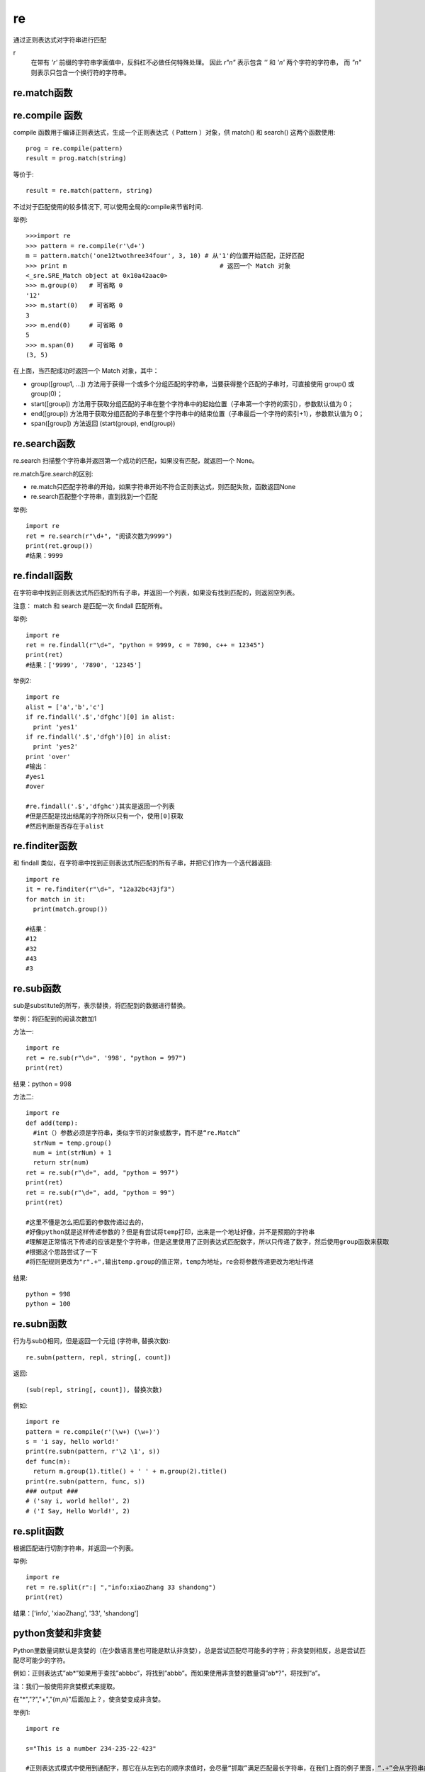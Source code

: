 =================================
re
=================================


.. post:: 2023-02-20 22:06:49
  :tags: python, python标准库
  :category: 后端
  :author: YanQue
  :location: CD
  :language: zh-cn


通过正则表达式对字符串进⾏匹配

r
  在带有 `'r'` 前缀的字符串字面值中，反斜杠不必做任何特殊处理。
  因此 `r"\n"` 表示包含 `'\'` 和 `'n'` 两个字符的字符串，
  而 `"\n"` 则表示只包含一个换行符的字符串。

re.match函数
=================================

.. function:: re.match(pattern, string, flags=0)

  .. data:: pattern

    匹配的正则表达式

  .. data:: string

    要匹配的字符串

  .. data:: flags

    标志位，用于控制正则表达式的匹配方式，
    如：是否区分大小写，多行匹配等等。

    re.I 忽略大小写

    re.L 表示特殊字符集 \w, \W, \b, \B, \s, \S 依赖于当前环境

    re.M 多行模式

    re.S 即为 . 并且包括换行符在内的任意字符（. 不包括换行符）

    re.U 表示特殊字符集 \w, \W, \b, \B, \d, \D, \s, \S 依赖于 Unicode 字符属性数据库

    re.X 为了增加可读性，忽略空格和 # 后面的注释


re.compile 函数
=================================

compile 函数用于编译正则表达式，生成一个正则表达式（ Pattern ）对象，供 match() 和 search() 这两个函数使用::

  prog = re.compile(pattern)
  result = prog.match(string)

等价于::

  result = re.match(pattern, string)

不过对于匹配使用的较多情况下, 可以使用全局的compile来节省时间.


举例::

  >>>import re
  >>> pattern = re.compile(r'\d+')
  m = pattern.match('one12twothree34four', 3, 10) # 从'1'的位置开始匹配，正好匹配
  >>> print m                                         # 返回一个 Match 对象
  <_sre.SRE_Match object at 0x10a42aac0>
  >>> m.group(0)   # 可省略 0
  '12'
  >>> m.start(0)   # 可省略 0
  3
  >>> m.end(0)     # 可省略 0
  5
  >>> m.span(0)    # 可省略 0
  (3, 5)

在上面，当匹配成功时返回一个 Match 对象，其中：

- group([group1, …]) 方法用于获得一个或多个分组匹配的字符串，当要获得整个匹配的子串时，可直接使用 group() 或 group(0)；
- start([group]) 方法用于获取分组匹配的子串在整个字符串中的起始位置（子串第一个字符的索引），参数默认值为 0；
- end([group]) 方法用于获取分组匹配的子串在整个字符串中的结束位置（子串最后一个字符的索引+1），参数默认值为 0；
- span([group]) 方法返回 (start(group), end(group))

re.search函数
=================================

re.search 扫描整个字符串并返回第一个成功的匹配，如果没有匹配，就返回一个 None。

re.match与re.search的区别:

- re.match只匹配字符串的开始，如果字符串开始不符合正则表达式，则匹配失败，函数返回None
- re.search匹配整个字符串，直到找到一个匹配

举例::

  import re
  ret = re.search(r"\d+", "阅读次数为9999")
  print(ret.group())
  #结果：9999

re.findall函数
=================================

在字符串中找到正则表达式所匹配的所有子串，并返回一个列表，如果没有找到匹配的，则返回空列表。

注意： match 和 search 是匹配一次 findall 匹配所有。

举例::

  import re
  ret = re.findall(r"\d+", "python = 9999, c = 7890, c++ = 12345")
  print(ret)
  #结果：['9999', '7890', '12345']

举例2::

  import re
  alist = ['a','b','c']
  if re.findall('.$','dfghc')[0] in alist:
    print 'yes1'
  if re.findall('.$','dfgh')[0] in alist:
    print 'yes2'
  print 'over'
  #输出：
  #yes1
  #over

  #re.findall('.$','dfghc')其实是返回一个列表
  #但是匹配是找出结尾的字符所以只有一个，使用[0]获取
  #然后判断是否存在于alist

re.finditer函数
=================================

和 findall 类似，在字符串中找到正则表达式所匹配的所有子串，并把它们作为一个迭代器返回::

  import re
  it = re.finditer(r"\d+", "12a32bc43jf3")
  for match in it:
    print(match.group())

  #结果：
  #12
  #32
  #43
  #3

re.sub函数
=================================

sub是substitute的所写，表示替换，将匹配到的数据进⾏替换。

.. function:: re.sub(pattern, repl, string, count=0, flags=0)

  pattern

    必选，表示正则中的模式字符串

  repl

    必选，就是replacement，要替换的字符串，也可为一个函数

  string

    必选，被替换的那个string字符串

  count

    可选参数，count 是要替换的最大次数，必须是非负整数。如果省略这个参数或设为 0，所有的匹配都会被替换

  flag

    可选参数，标志位，用于控制正则表达式的匹配方式，如：是否区分大小写，多行匹配等等

举例：将匹配到的阅读次数加1

方法一::

  import re
  ret = re.sub(r"\d+", '998', "python = 997")
  print(ret)

结果：python = 998

方法二::

  import re
  def add(temp):
    #int（）参数必须是字符串，类似字节的对象或数字，而不是“re.Match”
    strNum = temp.group()
    num = int(strNum) + 1
    return str(num)
  ret = re.sub(r"\d+", add, "python = 997")
  print(ret)
  ret = re.sub(r"\d+", add, "python = 99")
  print(ret)

  #这里不懂是怎么把后面的参数传递过去的，
  #好像python就是这样传递参数的？但是有尝试将temp打印，出来是一个地址好像，并不是预期的字符串
  #理解是正常情况下传递的应该是整个字符串，但是这里使用了正则表达式匹配数字，所以只传递了数字，然后使用group函数来获取
  #根据这个思路尝试了一下
  #将匹配规则更改为"r".+",输出temp.group的值正常，temp为地址，re会将参数传递更改为地址传递

结果::

  python = 998
  python = 100

re.subn函数
=================================

行为与sub()相同，但是返回一个元组 (字符串, 替换次数)::

  re.subn(pattern, repl, string[, count])

返回::

  (sub(repl, string[, count]), 替换次数)

例如::

  import re
  pattern = re.compile(r'(\w+) (\w+)')
  s = 'i say, hello world!'
  print(re.subn(pattern, r'\2 \1', s))
  def func(m):
    return m.group(1).title() + ' ' + m.group(2).title()
  print(re.subn(pattern, func, s))
  ### output ###
  # ('say i, world hello!', 2)
  # ('I Say, Hello World!', 2)

re.split函数
=================================

根据匹配进⾏切割字符串，并返回⼀个列表。

.. function:: re.split(pattern, string, maxsplit=0, flags=0)

  pattern

    匹配的正则表达式

  string

    要匹配的字符串

  maxsplit

    分隔次数，maxsplit=1 分隔一次，默认为 0，不限制次数

举例::

  import re
  ret = re.split(r":| ","info:xiaoZhang 33 shandong")
  print(ret)

结果：['info', 'xiaoZhang', '33', 'shandong']

python贪婪和⾮贪婪
=================================

Python⾥数量词默认是贪婪的（在少数语⾔⾥也可能是默认⾮贪婪），总是尝试匹配尽可能多的字符；⾮贪婪则相反，总是尝试匹配尽可能少的字符。

例如：正则表达式”ab*”如果用于查找”abbbc”，将找到”abbb”。而如果使用非贪婪的数量词”ab*?”，将找到”a”。

注：我们一般使用非贪婪模式来提取。

在"*","?","+","{m,n}"后⾯加上？，使贪婪变成⾮贪婪。

举例1::

  import re

  s="This is a number 234-235-22-423"

  #正则表达式模式中使⽤到通配字，那它在从左到右的顺序求值时，会尽量“抓取”满⾜匹配最⻓字符串，在我们上⾯的例⼦⾥⾯，“.+”会从字符串的启始处抓取满⾜模式的最⻓字符，其中包括我们想得到的第⼀个整型字段的中的⼤部分，“\d+”只需⼀位字符就可以匹配，所以它匹配了数字“4”，⽽“.+”则匹配了从字符串起始到这个第⼀位数字4之前的所有字符

  r=re.match(".+(\d+-\d+-\d+-\d+)",s)
  print(r.group(1))

  #⾮贪婪操作符“？”，这个操作符可以⽤在"*","+","?"的后⾯，要求正则匹配的越少越好
  r=re.match(".+?(\d+-\d+-\d+-\d+)",s)
  print(r.group(1))

结果::

  4-235-22-423
  234-235-22-423

举例2::

  >>> re.match(r"aa(\d+)","aa2343ddd").group(1)
  '2343'
  >>> re.match(r"aa(\d+?)","aa2343ddd").group(1)
  '2'
  >>> re.match(r"aa(\d+)ddd","aa2343ddd").group(1)
  '2343'
  >>> re.match(r"aa(\d+?)ddd","aa2343ddd").group(1)
  '2343'

举例3：提取图片地址::

  import re
  test_str="<img data-original=https://rpic.douyucdn.cn/appCovers/2016/11/13/1213973.jpg>"
  ret = re.search(r"https://.*?.jpg", test_str)
  print(ret.group())

r的作⽤
=================================

r：在带有 `'r'` 前缀的字符串字面值中，反斜杠不必做任何特殊处理。 因此 `r"\n"` 表示包含 `'\'` 和 `'n'` 两个字符的字符串，而 `"\n"` 则表示只包含一个换行符的字符串。

与大多数编程语言相同，正则表达式里使用”\”作为转义字符，这就可能造成反斜杠困扰。假如你需要匹配文本中的字符”\”，那么使用编程语言表示的正则表达式里将需要4个反斜杠”\\\\”：前两个和后两个分别用于在编程语言里转义成反斜杠，转换成两个反斜杠后再在正则表达式里转义成一个反斜杠。Python里的原生字符串很好地解决了这个问题，Python中字符串前⾯加上 r 表示原⽣字符串。

（前两个和后两个分别用于在编程语言里转义成反斜杠，转换成两个反斜杠后再在正则表达式里转义成一个反斜杠。）

例::

  import re
  mm = "c:\\a\\b\\c"
  print(mm)#c:\a\b\c
  ret = re.match("c:\\\\",mm).group()
  print(ret)#c:\
  ret = re.match("c:\\\\a",mm).group()
  print(ret)#c:\a
  ret = re.match(r"c:\\a",mm).group()
  print(ret)#c:\a
  ret = re.match(r"c:\a",mm).group()
  print(ret)#AttributeError: 'NoneType' object has no attribute 'group'


正则匹配规则(基本适用所有语言)
=================================

匹配单个字符

.. table::

  =====  =================================          ====================
   字符   功能                                        位置
  =====  =================================          ====================
   .     匹配任意1个字符（除了\n）
   [ ]   匹配[ ]中列举的字符
   \d    匹配数字，即0-9                              可以写在字符集[...]中
   \D    匹配⾮数字，即不是数字                       可以写在字符集[...]中
   \s    匹配空⽩，即空格，tab键                      可以写在字符集[...]中
   \S    匹配⾮空⽩字符                               可以写在字符集[...]中
   \w    匹配单词字符，即a-z、A-Z、0-9、_             可以写在字符集[...]中
   \W    匹配⾮单词字符                               可以写在字符集[...]中
  =====  =================================          ====================

使用括号匹配的内容, 可以用 ``\1`` , ``\2`` 表示, 如::

  In [17]: re.sub(r'([a-z]+)([A-Z)]+)', r'\1_\2', 'distributeType').lower()
  Out[17]: 'distribute_type'

  # 这里不懂为什么加不加 + 一样
  # todo: +
  In [18]: re.sub(r'([a-z])([A-Z)])', r'\1_\2', 'distributeType').lower()
  Out[18]: 'distribute_type'

- ``\s``：表示匹配空白字符，包括空格、制表符、换行符等。它与[\r\n\t\f\v ]等效。
- ``\b``：表示匹配单词边界。一个单词被定义为由字母或数字组成的字符序列。\b匹配位于单词开头或结尾的位置，而不匹配任何实际字符。

